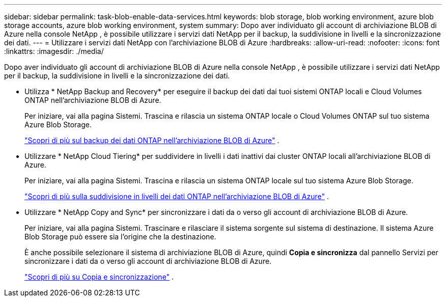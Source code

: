 ---
sidebar: sidebar 
permalink: task-blob-enable-data-services.html 
keywords: blob storage, blob working environment, azure blob storage accounts, azure blob working environment, system 
summary: Dopo aver individuato gli account di archiviazione BLOB di Azure nella console NetApp , è possibile utilizzare i servizi dati NetApp per il backup, la suddivisione in livelli e la sincronizzazione dei dati. 
---
= Utilizzare i servizi dati NetApp con l'archiviazione BLOB di Azure
:hardbreaks:
:allow-uri-read: 
:nofooter: 
:icons: font
:linkattrs: 
:imagesdir: ./media/


[role="lead"]
Dopo aver individuato gli account di archiviazione BLOB di Azure nella console NetApp , è possibile utilizzare i servizi dati NetApp per il backup, la suddivisione in livelli e la sincronizzazione dei dati.

* Utilizza * NetApp Backup and Recovery* per eseguire il backup dei dati dai tuoi sistemi ONTAP locali e Cloud Volumes ONTAP nell'archiviazione BLOB di Azure.
+
Per iniziare, vai alla pagina Sistemi.  Trascina e rilascia un sistema ONTAP locale o Cloud Volumes ONTAP sul tuo sistema Azure Blob Storage.

+
https://docs.netapp.com/us-en/data-services-backup-recovery/concept-ontap-backup-to-cloud.html["Scopri di più sul backup dei dati ONTAP nell'archiviazione BLOB di Azure"^] .

* Utilizzare * NetApp Cloud Tiering* per suddividere in livelli i dati inattivi dai cluster ONTAP locali all'archiviazione BLOB di Azure.
+
Per iniziare, vai alla pagina Sistemi.  Trascina e rilascia un sistema ONTAP locale sul tuo sistema Azure Blob Storage.

+
https://docs.netapp.com/us-en/data-services-cloud-tiering/task-tiering-onprem-azure.html["Scopri di più sulla suddivisione in livelli dei dati ONTAP nell'archiviazione BLOB di Azure"^] .

* Utilizzare * NetApp Copy and Sync* per sincronizzare i dati da o verso gli account di archiviazione BLOB di Azure.
+
Per iniziare, vai alla pagina Sistemi.  Trascinare e rilasciare il sistema sorgente sul sistema di destinazione.  Il sistema Azure Blob Storage può essere sia l'origine che la destinazione.

+
È anche possibile selezionare il sistema di archiviazione BLOB di Azure, quindi *Copia e sincronizza* dal pannello Servizi per sincronizzare i dati da o verso gli account di archiviazione BLOB di Azure.

+
https://docs.netapp.com/us-en/data-services-copy-sync/concept-cloud-sync.html["Scopri di più su Copia e sincronizzazione"^] .


